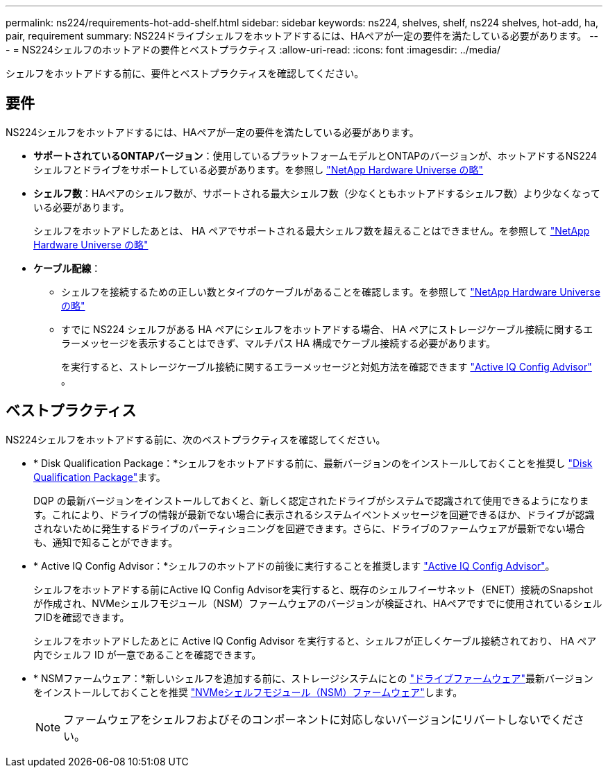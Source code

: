 ---
permalink: ns224/requirements-hot-add-shelf.html 
sidebar: sidebar 
keywords: ns224, shelves, shelf, ns224 shelves, hot-add, ha, pair, requirement 
summary: NS224ドライブシェルフをホットアドするには、HAペアが一定の要件を満たしている必要があります。 
---
= NS224シェルフのホットアドの要件とベストプラクティス
:allow-uri-read: 
:icons: font
:imagesdir: ../media/


[role="lead"]
シェルフをホットアドする前に、要件とベストプラクティスを確認してください。



== 要件

NS224シェルフをホットアドするには、HAペアが一定の要件を満たしている必要があります。

* *サポートされているONTAPバージョン*：使用しているプラットフォームモデルとONTAPのバージョンが、ホットアドするNS224シェルフとドライブをサポートしている必要があります。を参照し https://hwu.netapp.com["NetApp Hardware Universe の略"^]
* *シェルフ数*：HAペアのシェルフ数が、サポートされる最大シェルフ数（少なくともホットアドするシェルフ数）より少なくなっている必要があります。
+
シェルフをホットアドしたあとは、 HA ペアでサポートされる最大シェルフ数を超えることはできません。を参照して https://hwu.netapp.com["NetApp Hardware Universe の略"^]

* *ケーブル配線*：
+
** シェルフを接続するための正しい数とタイプのケーブルがあることを確認します。を参照して https://hwu.netapp.com["NetApp Hardware Universe の略"^]
** すでに NS224 シェルフがある HA ペアにシェルフをホットアドする場合、 HA ペアにストレージケーブル接続に関するエラーメッセージを表示することはできず、マルチパス HA 構成でケーブル接続する必要があります。
+
を実行すると、ストレージケーブル接続に関するエラーメッセージと対処方法を確認できます  https://mysupport.netapp.com/site/tools/tool-eula/activeiq-configadvisor["Active IQ Config Advisor"^] 。







== ベストプラクティス

NS224シェルフをホットアドする前に、次のベストプラクティスを確認してください。

* * Disk Qualification Package：*シェルフをホットアドする前に、最新バージョンのをインストールしておくことを推奨し https://mysupport.netapp.com/site/downloads/firmware/disk-drive-firmware/download/DISKQUAL/ALL/qual_devices.zip["Disk Qualification Package"^]ます。
+
DQP の最新バージョンをインストールしておくと、新しく認定されたドライブがシステムで認識されて使用できるようになります。これにより、ドライブの情報が最新でない場合に表示されるシステムイベントメッセージを回避できるほか、ドライブが認識されないために発生するドライブのパーティショニングを回避できます。さらに、ドライブのファームウェアが最新でない場合も、通知で知ることができます。

* * Active IQ Config Advisor：*シェルフのホットアドの前後に実行することを推奨します https://mysupport.netapp.com/site/tools/tool-eula/activeiq-configadvisor["Active IQ Config Advisor"^]。
+
シェルフをホットアドする前にActive IQ Config Advisorを実行すると、既存のシェルフイーサネット（ENET）接続のSnapshotが作成され、NVMeシェルフモジュール（NSM）ファームウェアのバージョンが検証され、HAペアですでに使用されているシェルフIDを確認できます。

+
シェルフをホットアドしたあとに Active IQ Config Advisor を実行すると、シェルフが正しくケーブル接続されており、 HA ペア内でシェルフ ID が一意であることを確認できます。

* * NSMファームウェア：*新しいシェルフを追加する前に、ストレージシステムにとの https://mysupport.netapp.com/site/downloads/firmware/disk-drive-firmware["ドライブファームウェア"^]最新バージョンをインストールしておくことを推奨 https://mysupport.netapp.com/site/downloads/firmware/disk-shelf-firmware["NVMeシェルフモジュール（NSM）ファームウェア"^]します。
+

NOTE: ファームウェアをシェルフおよびそのコンポーネントに対応しないバージョンにリバートしないでください。


